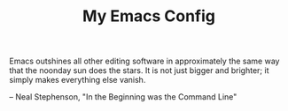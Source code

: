 #+OPTIONS: \n:\n ^:nil
#+TITLE: My Emacs Config

Emacs outshines all other editing software in approximately the same way that the noonday sun does the stars. It is not just bigger and brighter; it simply makes everything else vanish.

– Neal Stephenson, "In the Beginning was the Command Line"
